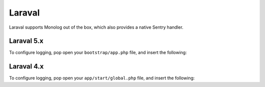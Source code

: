 Laraval
=======

Laraval supports Monolog out of the box, which also provides a native Sentry handler.

Laraval 5.x
-----------

To configure logging, pop open your ``bootstrap/app.php`` file, and insert the following:

.. code-style:: php

    $app->configureMonologUsing(function($monolog) {
        $client = new Raven_Client('___DSN___')

        $handler = new Monolog\Handler\RavenHandler($client);
        $handler->setFormatter(new Monolog\Formatter\LineFormatter("%message% %context% %extra%\n"));

        $monolog->pushHandler($ravenHandler);
    });

Laraval 4.x
-----------

To configure logging, pop open your ``app/start/global.php`` file, and insert the following:

.. code-style:: php

    $client = new Raven_Client('___DSN___')

    $handler = new Monolog\Handler\RavenHandler($client);
    $handler->setFormatter(new Monolog\Formatter\LineFormatter("%message% %context% %extra%\n"));

    $monolog = Log::getMonolog();
    $monolog->pushHandler($ravenHandler);
